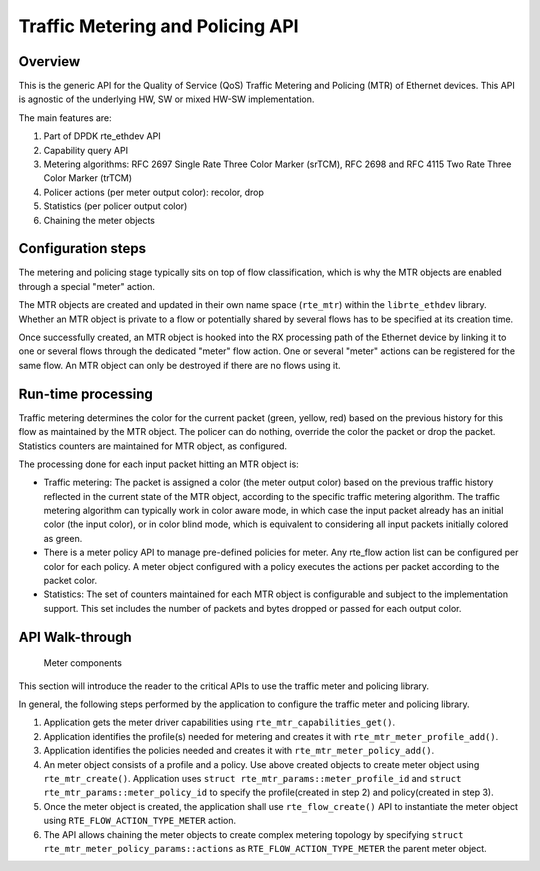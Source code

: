 ..  SPDX-License-Identifier: BSD-3-Clause
    Copyright(c) 2017 Intel Corporation.

Traffic Metering and Policing API
=================================


Overview
--------

This is the generic API for the Quality of Service (QoS) Traffic Metering and
Policing (MTR) of Ethernet devices. This API is agnostic of the underlying HW,
SW or mixed HW-SW implementation.

The main features are:

#. Part of DPDK rte_ethdev API
#. Capability query API
#. Metering algorithms: RFC 2697 Single Rate Three Color Marker (srTCM), RFC 2698
   and RFC 4115 Two Rate Three Color Marker (trTCM)
#. Policer actions (per meter output color): recolor, drop
#. Statistics (per policer output color)
#. Chaining the meter objects

Configuration steps
-------------------

The metering and policing stage typically sits on top of flow classification,
which is why the MTR objects are enabled through a special "meter" action.

The MTR objects are created and updated in their own name space (``rte_mtr``)
within the ``librte_ethdev`` library. Whether an MTR object is private to a
flow or potentially shared by several flows has to be specified at its
creation time.

Once successfully created, an MTR object is hooked into the RX processing path
of the Ethernet device by linking it to one or several flows through the
dedicated "meter" flow action. One or several "meter" actions can be registered
for the same flow. An MTR object can only be destroyed if there are no flows
using it.

Run-time processing
-------------------

Traffic metering determines the color for the current packet (green, yellow,
red) based on the previous history for this flow as maintained by the MTR
object. The policer can do nothing, override the color the packet or drop the
packet. Statistics counters are maintained for MTR object, as configured.

The processing done for each input packet hitting an MTR object is:

* Traffic metering: The packet is assigned a color (the meter output color)
  based on the previous traffic history reflected in the current state of the
  MTR object, according to the specific traffic metering algorithm. The
  traffic metering algorithm can typically work in color aware mode, in which
  case the input packet already has an initial color (the input color), or in
  color blind mode, which is equivalent to considering all input packets
  initially colored as green.

* There is a meter policy API to manage pre-defined policies for meter.
  Any rte_flow action list can be configured per color for each policy.
  A meter object configured with a policy executes the actions per packet
  according to the packet color.

* Statistics: The set of counters maintained for each MTR object is
  configurable and subject to the implementation support. This set includes
  the number of packets and bytes dropped or passed for each output color.

API Walk-through
----------------

.. _figure_meter_components:

.. figure:: img/meter.*

   Meter components

This section will introduce the reader to the critical APIs to use
the traffic meter and policing library.

In general, the following steps performed by the application to configure
the traffic meter and policing library.

#. Application gets the meter driver capabilities using ``rte_mtr_capabilities_get()``.
#. Application identifies the profile(s) needed for metering and creates it with
   ``rte_mtr_meter_profile_add()``.
#. Application identifies the policies needed and creates it with ``rte_mtr_meter_policy_add()``.
#. An meter object consists of a profile and a policy. Use above created objects to create
   meter object using ``rte_mtr_create()``. Application uses
   ``struct rte_mtr_params::meter_profile_id`` and ``struct rte_mtr_params::meter_policy_id``
   to specify the profile(created in step 2) and policy(created in step 3).
#. Once the meter object is created, the application shall use ``rte_flow_create()`` API to
   instantiate the meter object using ``RTE_FLOW_ACTION_TYPE_METER`` action.
#. The API allows chaining the meter objects to create complex metering topology
   by specifying ``struct rte_mtr_meter_policy_params::actions`` as
   ``RTE_FLOW_ACTION_TYPE_METER`` the parent meter object.
